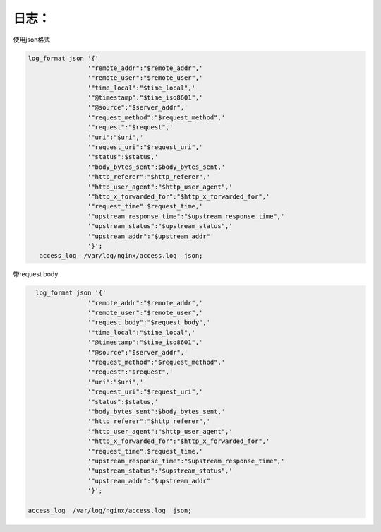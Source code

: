 日志：
======

使用json格式

.. code:: json

    log_format json '{'
                    '"remote_addr":"$remote_addr",'
                    '"remote_user":"$remote_user",'
                    '"time_local":"$time_local",'
                    '"@timestamp":"$time_iso8601",'
                    '"@source":"$server_addr",'
                    '"request_method":"$request_method",'
                    '"request":"$request",'
                    '"uri":"$uri",'
                    '"request_uri":"$request_uri",'
                    '"status":$status,'
                    '"body_bytes_sent":$body_bytes_sent,'
                    '"http_referer":"$http_referer",'
                    '"http_user_agent":"$http_user_agent",'
                    '"http_x_forwarded_for":"$http_x_forwarded_for",'
                    '"request_time":$request_time,'
                    '"upstream_response_time":"$upstream_response_time",'
                    '"upstream_status":"$upstream_status",'
                    '"upstream_addr":"$upstream_addr"'
                    '}';
       access_log  /var/log/nginx/access.log  json;

带request body

.. code:: json

      log_format json '{'
                    '"remote_addr":"$remote_addr",'
                    '"remote_user":"$remote_user",'
                    '"request_body":"$request_body",'
                    '"time_local":"$time_local",'
                    '"@timestamp":"$time_iso8601",'
                    '"@source":"$server_addr",'
                    '"request_method":"$request_method",'
                    '"request":"$request",'
                    '"uri":"$uri",'
                    '"request_uri":"$request_uri",'
                    '"status":$status,'
                    '"body_bytes_sent":$body_bytes_sent,'
                    '"http_referer":"$http_referer",'
                    '"http_user_agent":"$http_user_agent",'
                    '"http_x_forwarded_for":"$http_x_forwarded_for",'
                    '"request_time":$request_time,'
                    '"upstream_response_time":"$upstream_response_time",'
                    '"upstream_status":"$upstream_status",'
                    '"upstream_addr":"$upstream_addr"'
                    '}';

    access_log  /var/log/nginx/access.log  json;
